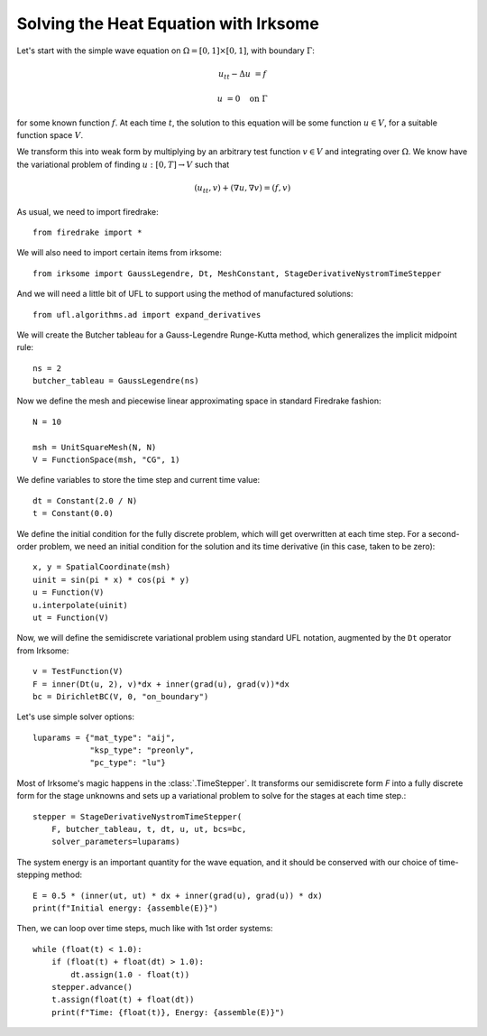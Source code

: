 Solving the Heat Equation with Irksome
======================================

Let's start with the simple wave equation on :math:`\Omega = [0,1]
\times [0,1]`, with boundary :math:`\Gamma`:

.. math::

   u_{tt} - \Delta u &= f

   u & = 0 \quad \textrm{on}\ \Gamma

for some known function :math:`f`.  At each time :math:`t`, the solution
to this equation will be some function :math:`u\in V`, for a suitable function
space :math:`V`.

We transform this into weak form by multiplying by an arbitrary test function
:math:`v\in V` and integrating over :math:`\Omega`.  We know have the
variational problem of finding :math:`u:[0,T]\rightarrow V` such
that

.. math::

   (u_{tt}, v) + (\nabla u, \nabla v) = (f, v)

As usual, we need to import firedrake::

  from firedrake import *

We will also need to import certain items from irksome::

  from irksome import GaussLegendre, Dt, MeshConstant, StageDerivativeNystromTimeStepper

And we will need a little bit of UFL to support using the method of
manufactured solutions::

  from ufl.algorithms.ad import expand_derivatives

We will create the Butcher tableau for a Gauss-Legendre
Runge-Kutta method, which generalizes the implicit midpoint rule::

  ns = 2
  butcher_tableau = GaussLegendre(ns)

Now we define the mesh and piecewise linear approximating space in
standard Firedrake fashion::

  N = 10

  msh = UnitSquareMesh(N, N)
  V = FunctionSpace(msh, "CG", 1)

We define variables to store the time step and current time value::

  dt = Constant(2.0 / N)
  t = Constant(0.0)

We define the initial condition for the fully discrete problem, which
will get overwritten at each time step.  For a second-order problem,
we need an initial condition for the solution and its time derivative
(in this case, taken to be zero)::

  x, y = SpatialCoordinate(msh)
  uinit = sin(pi * x) * cos(pi * y)
  u = Function(V)
  u.interpolate(uinit)
  ut = Function(V)

Now, we will define the semidiscrete variational problem using
standard UFL notation, augmented by the ``Dt`` operator from Irksome::

  v = TestFunction(V)
  F = inner(Dt(u, 2), v)*dx + inner(grad(u), grad(v))*dx
  bc = DirichletBC(V, 0, "on_boundary")

Let's use simple solver options::

  luparams = {"mat_type": "aij",
              "ksp_type": "preonly",
              "pc_type": "lu"}

Most of Irksome's magic happens in the :class:`.TimeStepper`.  It
transforms our semidiscrete form `F` into a fully discrete form for
the stage unknowns and sets up a variational problem to solve for the
stages at each time step.::

  stepper = StageDerivativeNystromTimeStepper(
      F, butcher_tableau, t, dt, u, ut, bcs=bc,
      solver_parameters=luparams)

The system energy is an important quantity for the wave equation, and it
should be conserved with our choice of time-stepping method::

  E = 0.5 * (inner(ut, ut) * dx + inner(grad(u), grad(u)) * dx)
  print(f"Initial energy: {assemble(E)}")
  
Then, we can loop over time steps, much like with 1st order systems::

  while (float(t) < 1.0):
      if (float(t) + float(dt) > 1.0):
          dt.assign(1.0 - float(t))
      stepper.advance()
      t.assign(float(t) + float(dt))
      print(f"Time: {float(t)}, Energy: {assemble(E)}")

